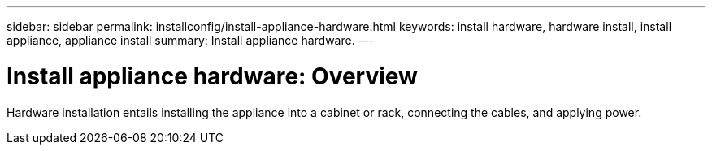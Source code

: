 ---
sidebar: sidebar
permalink: installconfig/install-appliance-hardware.html
keywords: install hardware, hardware install, install appliance, appliance install
summary: Install appliance hardware.
---

= Install appliance hardware: Overview




:icons: font

:imagesdir: ../media/

[.lead]
Hardware installation entails installing the appliance into a cabinet or rack, connecting the cables, and applying power.
